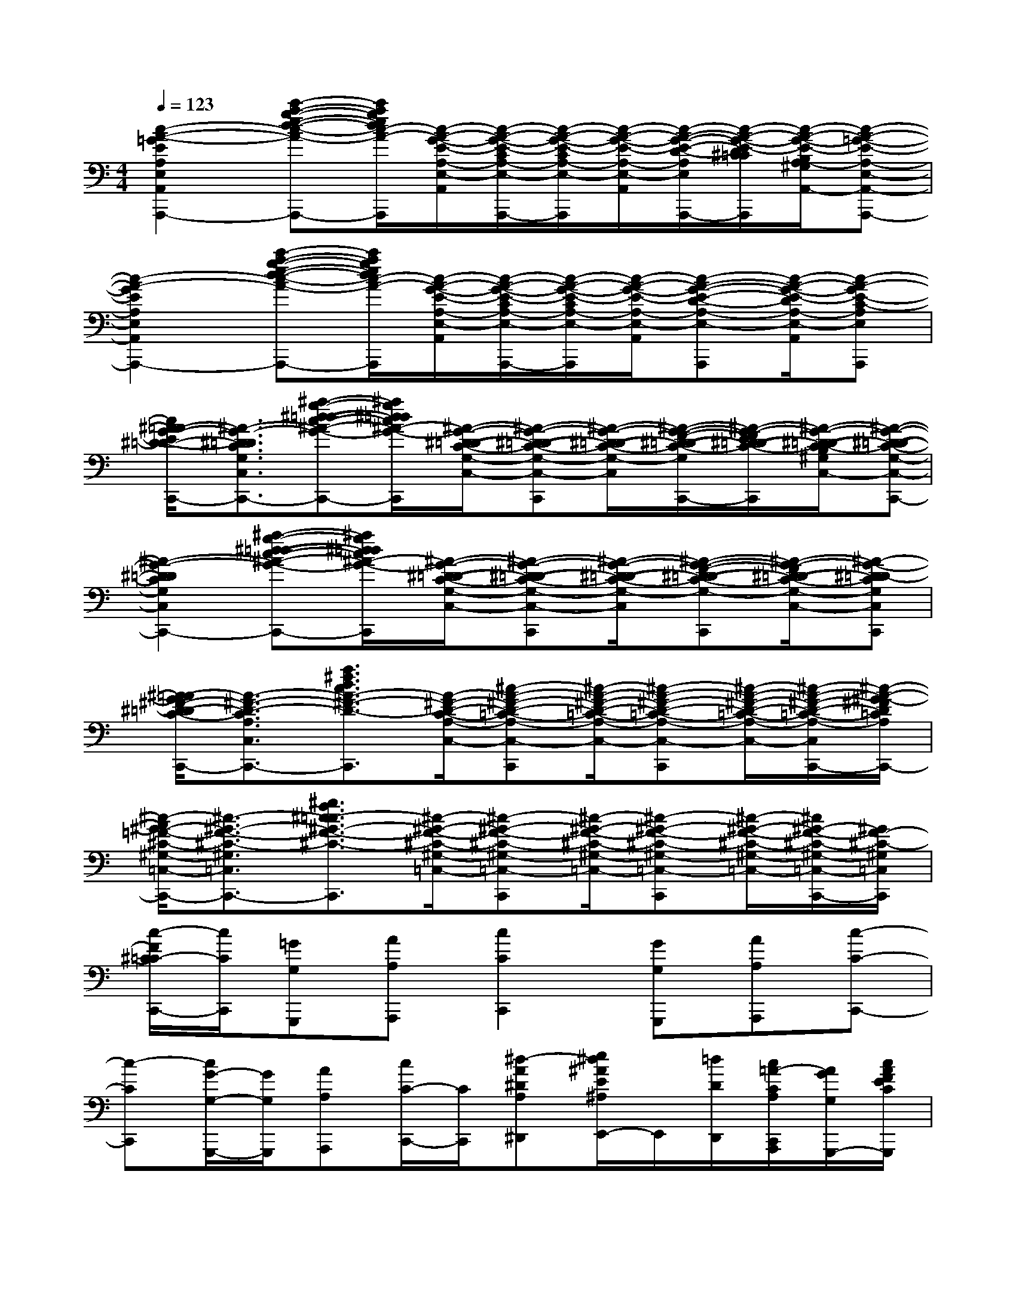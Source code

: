 X:1
T:
M:4/4
L:1/8
Q:1/4=123
K:C%0sharps
V:1
[c2-A2-=G2-E2-A,2-E,2-A,,2-A,,,2-][c'-a-g-e-d-c-A-G-E-A,-E,-A,,-A,,,-][c'/2a/2g/2e/2d/2c/2-A/2-G/2-E/2-A,/2-G,/2E,/2-A,,/2-A,,,/2][c/2-A/2-G/2-E/2-A,/2-E,/2-A,,/2-][c/2-A/2-G/2-E/2-C/2A,/2-E,/2-A,,/2-A,,,/2-][c/2-A/2-G/2-E/2-C/2A,/2-E,/2-A,,/2-A,,,/2][c/2-A/2-G/2-E/2-A,/2-E,/2-A,,/2-][c/2-A/2-G/2-E/2-D/2-A,/2-E,/2-A,,/2-A,,,/2-][c/2-A/2-G/2-E/2-D/2^C/2=C/2A,/2-E,/2-A,,/2-A,,,/2][c/2-A/2-G/2-E/2-B,/2A,/2-^G,/2F,/2E,/2-A,,/2-][c-A-=G-E-A,-E,-A,,-A,,,-]|
[c2-A2-G2-E2-A,2-E,2-A,,2-A,,,2-][c'-a-g-e-d-c-A-G-E-A,-E,-A,,-A,,,-][c'/2a/2g/2e/2d/2c/2-A/2-G/2-E/2-A,/2-G,/2E,/2-A,,/2-A,,,/2][c/2-A/2-G/2-E/2-A,/2-E,/2-A,,/2-][c/2-A/2-G/2-E/2-C/2A,/2-E,/2-A,,/2-A,,,/2-][c/2-A/2-G/2-E/2-C/2A,/2-E,/2-A,,/2-A,,,/2][c/2-A/2-G/2-E/2-A,/2-E,/2-A,,/2-][c-A-G-E-D-A,-E,-A,,-A,,,][c/2-A/2-G/2-E/2-D/2A,/2-E,/2-A,,/2-][c-A-GE-C-A,E,A,,A,,,]|
[c/2^A/2-=A/2G/2-E/2^D/2-=D/2-C/2-G,/2-C,/2-C,,/2-][^A3/2-G3/2-^D3/2-=D3/2-C3/2-G,3/2-C,3/2-C,,3/2-][^a-g-^d-=d-c-^A-G-^D-=D-C-G,-C,-C,,-][^a/2g/2^d/2=d/2c/2^A/2-G/2-^D/2-=D/2-C/2-^A,/2G,/2-C,/2-C,,/2][^A/2-G/2-^D/2-=D/2-C/2-G,/2-C,/2-][^A-G-^D-=D-C-G,-C,-C,,][^A/2-G/2-^D/2-=D/2-C/2-G,/2-C,/2-][^A/2-G/2-F/2-^D/2-=D/2-C/2-G,/2-C,/2-C,,/2-][^A/2-G/2-F/2E/2^D/2-=D/2-C/2-G,/2-C,/2-C,,/2][^A/2-G/2-^D/2-=D/2-C/2-B,/2^G,/2=G,/2-C,/2-][^A-G-^D-=D-C-G,-C,-C,,-]|
[^A2-G2-^D2-=D2-C2-G,2-C,2-C,,2-][^a-g-^d-=d-c-^A-G-^D-=D-C-G,-C,-C,,-][^a/2g/2^d/2=d/2c/2^A/2-G/2-^D/2-=D/2-C/2-^A,/2G,/2-C,/2-C,,/2][^A/2-G/2-^D/2-=D/2-C/2-G,/2-C,/2-][^A-G-^D-=D-C-G,-C,-C,,][^A/2-G/2-^D/2-=D/2-C/2-G,/2-C,/2-][^A-G-F-^D-=D-C-G,-C,-C,,][^A/2-G/2-F/2^D/2-=D/2-C/2-G,/2-C,/2-][^A-G-^D-=DCG,C,C,,]|
[^A/2=A/2-G/2^F/2-^D/2=D/2-C/2-A,/2-C,/2-C,,/2-][A3/2-^F3/2-D3/2-C3/2-A,3/2-C,3/2-C,,3/2-][a3/2^f3/2d3/2c3/2A3/2-^F3/2-D3/2-C3/2-A,3/2-C,3/2-C,,3/2][A/2-^F/2-D/2-C/2-A,/2-C,/2-][^c-A-^F-D-=C-A,-C,-C,,][^c/2-A/2-^F/2-D/2-=C/2-A,/2-C,/2-][^c-A-^F-D-=C-A,-C,-C,,][^c/2-A/2-^F/2-D/2-=C/2-A,/2-C,/2-][^c/2-A/2-^F/2-D/2-=C/2-A,/2-C,/2-C,,/2-][^c/2-A/2-^G/2-^F/2D/2=C/2A,/2C,/2-C,,/2-]|
[^c/2-A/2^G/2-=F/2-^C/2-^G,/2-=C,/2-C,,/2-][^c3/2-^G3/2-F3/2-^C3/2-^G,3/2-=C,3/2-C,,3/2-][^g3/2f3/2^c3/2-=c3/2^G3/2-F3/2-^C3/2-^G,3/2-=C,3/2-C,,3/2][^c/2-^G/2-F/2-^C/2-^G,/2-=C,/2-][^c-^G-F-^C-^G,-=C,-C,,][^c/2-^G/2-F/2-^C/2-^G,/2-=C,/2-][^c-^G-F-^C-^G,-=C,-C,,][^c/2-^G/2-F/2-^C/2-^G,/2-=C,/2-][^c/2^G/2-F/2-^C/2-^G,/2-=C,/2-C,,/2-][^G/2F/2-^C/2-^G,/2=C,/2C,,/2]|
[c/2-F/2^C/2=C/2-C,,/2-][c/2C/2C,,/2][=GG,G,,,][AA,A,,,][c2C2C,,2][GG,G,,,][AA,A,,,][c-C-C,,-]|
[c-CC,,][c/2G/2-G,/2-G,,,/2-][G/2G,/2G,,,/2][AA,A,,,][c/2C/2-C,,/2-][C/2C,,/2][^d-A^DA,^D,,][e/2^d/2^A/2E/2^A,/2E,,/2-]E,,/2[=d/2D/2D,,/2][c/2=A/2-C/2A,/2C,,/2A,,,/2][A/2G/2G,/2G,,,/2-][c/2A/2F/2E/2C/2G,,,/2]|
F,,,/2-[c/2A/2F/2E/2C/2F,,,/2]x2[D/2-G,/2][D/2A,/2^D,,/2][E/2-C/2F,,/2][E/2F,,,/2][=D/2-G,/2F,,,/2-][D/2F,,,/2][E/2-C/2]E/2C-|
[C-F,,,]C/2x/2C2-[C/2-^D,,/2][C/2F,,/2][A,/2-F,,,/2][A,/2-F,,,/2][ge-c-AA,][e/2c/2=D/2-][c/2A/2F/2D/2-]|
[D/2-G,,,/2-][c/2A/2F/2D/2-G,,,/2]DxG,/2[C/2A,/2F,,/2][E/2G,,/2]G,,,/2G,,,/2-[^D/2G,,,/2]x=D-|
[DG,,,]CDE[C/2F,,/2][G,/2G,,/2]G,,,/2G,,,/2[ge-c-A][e/2c/2][c/2A/2F/2E/2]|
F,,,/2-[c/2A/2F/2E/2F,,,/2]x^D/2[=D/2C/2][D/2-A,/2][D/2^D,,/2][E/2-C/2F,,/2][E/2F,,,/2][=D/2-F,,,/2-][E/2D/2F,,,/2]EC-|
[C-F,,,][C/2A,/2]x/2C/2-[C/2-A,/2]C-[C/2-^D,,/2][C/2F,,/2][A,/2-F,,,/2][A,/2-F,,,/2][ge-c-AA,][e/2c/2=D/2-][c/2A/2F/2D/2-]|
[D/2-G,,,/2-][c/2A/2F/2D/2-G,,,/2][D/2-G,/2][D/2A,/2]C/2C/2A,/2[D/2F,,/2]G,,/2G,,,/2[C-G,,,]C[G,/2^F,/2][=F,/2E,/2]|
[cAFDG,,,]x[dAFD]x[e/2-c/2-A/2-F/2-E/2-F,,/2][e/2c/2-A/2-F/2-E/2-G,,/2][c/2A/2F/2E/2G,,,/2]G,,,/2[f3/2c3/2A3/2F3/2-]F/2